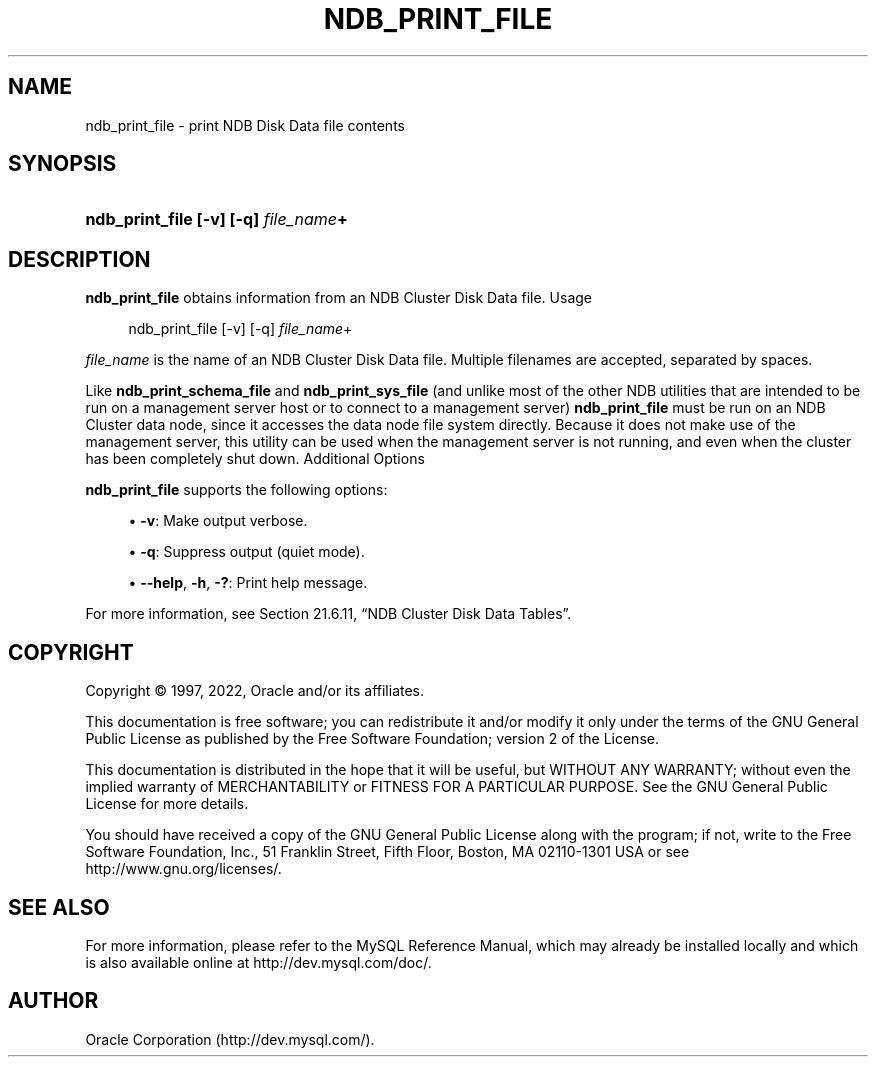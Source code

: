 '\" t
.\"     Title: ndb_print_file
.\"    Author: [FIXME: author] [see http://docbook.sf.net/el/author]
.\" Generator: DocBook XSL Stylesheets v1.79.1 <http://docbook.sf.net/>
.\"      Date: 12/07/2022
.\"    Manual: MySQL Database System
.\"    Source: MySQL 5.7
.\"  Language: English
.\"
.TH "NDB_PRINT_FILE" "1" "12/07/2022" "MySQL 5\&.7" "MySQL Database System"
.\" -----------------------------------------------------------------
.\" * Define some portability stuff
.\" -----------------------------------------------------------------
.\" ~~~~~~~~~~~~~~~~~~~~~~~~~~~~~~~~~~~~~~~~~~~~~~~~~~~~~~~~~~~~~~~~~
.\" http://bugs.debian.org/507673
.\" http://lists.gnu.org/archive/html/groff/2009-02/msg00013.html
.\" ~~~~~~~~~~~~~~~~~~~~~~~~~~~~~~~~~~~~~~~~~~~~~~~~~~~~~~~~~~~~~~~~~
.ie \n(.g .ds Aq \(aq
.el       .ds Aq '
.\" -----------------------------------------------------------------
.\" * set default formatting
.\" -----------------------------------------------------------------
.\" disable hyphenation
.nh
.\" disable justification (adjust text to left margin only)
.ad l
.\" -----------------------------------------------------------------
.\" * MAIN CONTENT STARTS HERE *
.\" -----------------------------------------------------------------
.SH "NAME"
ndb_print_file \- print NDB Disk Data file contents
.SH "SYNOPSIS"
.HP \w'\fBndb_print_file\ [\-v]\ [\-q]\ \fR\fB\fIfile_name\fR\fR\fB+\fR\ 'u
\fBndb_print_file [\-v] [\-q] \fR\fB\fIfile_name\fR\fR\fB+\fR
.SH "DESCRIPTION"
.PP
\fBndb_print_file\fR
obtains information from an NDB Cluster Disk Data file\&.
Usage
.sp
.if n \{\
.RS 4
.\}
.nf
ndb_print_file [\-v] [\-q] \fIfile_name\fR+
.fi
.if n \{\
.RE
.\}
.PP
\fIfile_name\fR
is the name of an NDB Cluster Disk Data file\&. Multiple filenames are accepted, separated by spaces\&.
.PP
Like
\fBndb_print_schema_file\fR
and
\fBndb_print_sys_file\fR
(and unlike most of the other
NDB
utilities that are intended to be run on a management server host or to connect to a management server)
\fBndb_print_file\fR
must be run on an NDB Cluster data node, since it accesses the data node file system directly\&. Because it does not make use of the management server, this utility can be used when the management server is not running, and even when the cluster has been completely shut down\&.
Additional Options
.PP
\fBndb_print_file\fR
supports the following options:
.sp
.RS 4
.ie n \{\
\h'-04'\(bu\h'+03'\c
.\}
.el \{\
.sp -1
.IP \(bu 2.3
.\}
\fB\-v\fR: Make output verbose\&.
.RE
.sp
.RS 4
.ie n \{\
\h'-04'\(bu\h'+03'\c
.\}
.el \{\
.sp -1
.IP \(bu 2.3
.\}
\fB\-q\fR: Suppress output (quiet mode)\&.
.RE
.sp
.RS 4
.ie n \{\
\h'-04'\(bu\h'+03'\c
.\}
.el \{\
.sp -1
.IP \(bu 2.3
.\}
\fB\-\-help\fR,
\fB\-h\fR,
\fB\-?\fR: Print help message\&.
.RE
.PP
For more information, see
Section\ \&21.6.11, \(lqNDB Cluster Disk Data Tables\(rq\&.
.SH "COPYRIGHT"
.br
.PP
Copyright \(co 1997, 2022, Oracle and/or its affiliates.
.PP
This documentation is free software; you can redistribute it and/or modify it only under the terms of the GNU General Public License as published by the Free Software Foundation; version 2 of the License.
.PP
This documentation is distributed in the hope that it will be useful, but WITHOUT ANY WARRANTY; without even the implied warranty of MERCHANTABILITY or FITNESS FOR A PARTICULAR PURPOSE. See the GNU General Public License for more details.
.PP
You should have received a copy of the GNU General Public License along with the program; if not, write to the Free Software Foundation, Inc., 51 Franklin Street, Fifth Floor, Boston, MA 02110-1301 USA or see http://www.gnu.org/licenses/.
.sp
.SH "SEE ALSO"
For more information, please refer to the MySQL Reference Manual,
which may already be installed locally and which is also available
online at http://dev.mysql.com/doc/.
.SH AUTHOR
Oracle Corporation (http://dev.mysql.com/).
